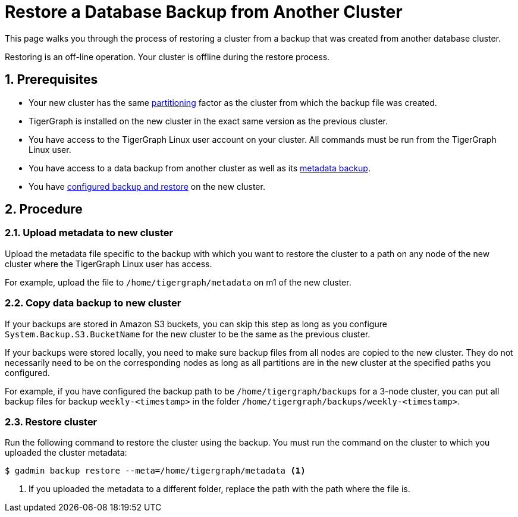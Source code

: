 = Restore a Database Backup from Another Cluster
:description:
:sectnums:

This page walks you through the process of restoring a cluster from a backup that was created from another database cluster.

Restoring is an off-line operation.
Your cluster is offline during the restore process.


== Prerequisites
* Your new cluster has the same xref:ha:ha-cluster.adoc[partitioning] factor as the cluster from which the backup file was created.
* TigerGraph is installed on the new cluster in the exact same version as the previous cluster.
* You have access to the TigerGraph Linux user account on your cluster.
All commands must be run from the TigerGraph Linux user.
* You have access to a data backup from another cluster as well as its xref:backup-cluster.adoc#_metadata_backup_optional[metadata backup].
* You have xref:configurations.adoc[configured backup and restore] on the new cluster.

== Procedure

=== Upload metadata to new cluster
Upload the metadata file specific to the backup with which you want to restore the cluster to a path on any node of the new cluster where the TigerGraph Linux user has access.

For example, upload the file to `/home/tigergraph/metadata` on m1 of the new cluster.


=== Copy data backup to new cluster

If your backups are stored in Amazon S3 buckets, you can skip this step as long as you configure `System.Backup.S3.BucketName` for the new cluster to be the same as the previous cluster.

If your backups were stored locally, you need to make sure backup files from all nodes are copied to the new cluster.
They do not necessarily need to be on the corresponding nodes as long as all partitions are in the new cluster at the specified paths you configured.

For example, if you have configured the backup path to be `/home/tigergraph/backups` for a 3-node cluster, you can put all backup files for backup `weekly-<timestamp>` in the folder `/home/tigergraph/backups/weekly-<timestamp>`.

=== Restore cluster

Run the following command to restore the cluster using the backup.
You must run the command on the cluster to which you uploaded the cluster metadata:

[.wrap,console]
----
$ gadmin backup restore --meta=/home/tigergraph/metadata <1>
----
<1> If you uploaded the metadata to a different folder, replace the path with the path where the file is.

